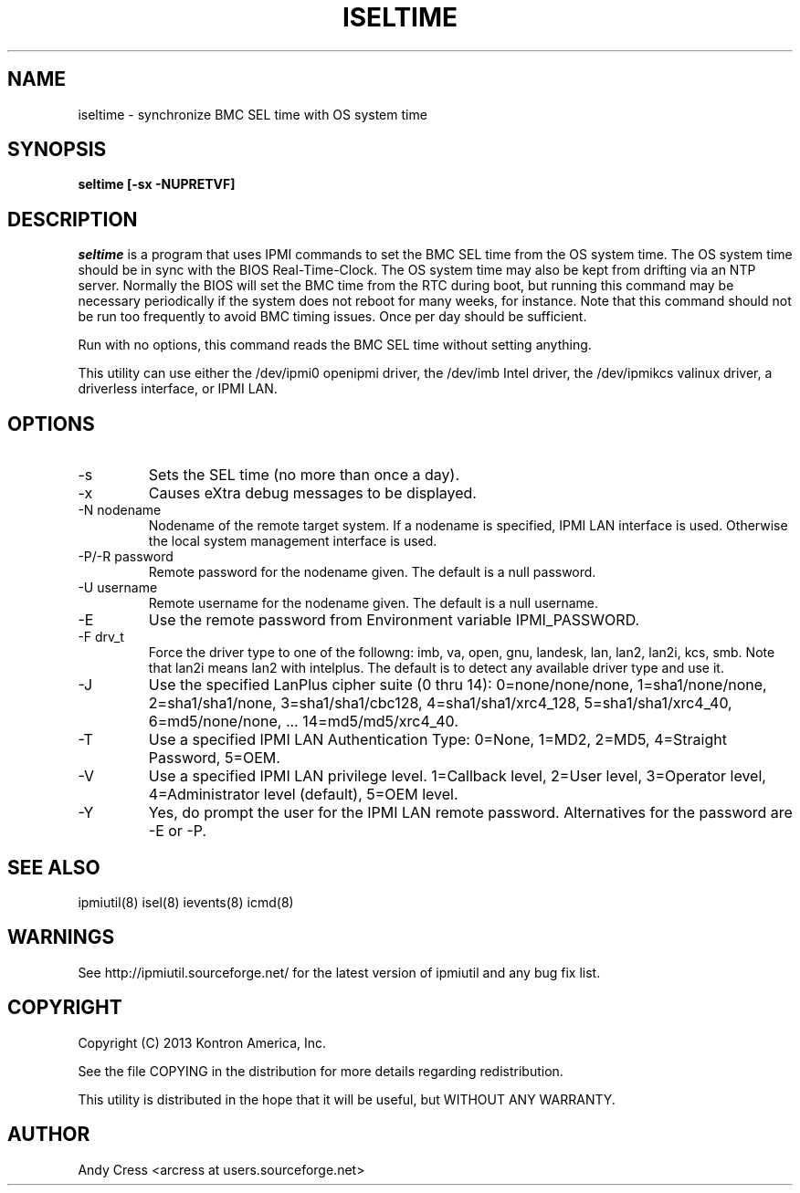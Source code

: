 .TH ISELTIME 8 "Version 1.0: 01 Apr 2013"
.SH NAME
iseltime \- synchronize BMC SEL time with OS system time
.SH SYNOPSIS
.B "seltime [-sx -NUPRETVF]"

.SH DESCRIPTION
.I seltime
is a program that uses IPMI commands to 
set the BMC SEL time from the OS system time.
The OS system time should be in sync with the BIOS Real-Time-Clock.
The OS system time may also be kept from drifting via an NTP server.
Normally the BIOS will set the BMC time from the RTC during boot, but
running this command may be necessary periodically if the system 
does not reboot for many weeks, for instance.
Note that this command should not be run too frequently to avoid
BMC timing issues.  Once per day should be sufficient.

Run with no options, this command reads the BMC SEL time without
setting anything.

This utility can use either the /dev/ipmi0 openipmi driver, 
the /dev/imb Intel driver, the /dev/ipmikcs valinux driver,
a driverless interface, or IPMI LAN.

.SH OPTIONS
.IP "-s"
Sets the SEL time (no more than once a day).
.IP "-x"
Causes eXtra debug messages to be displayed.

.IP "-N nodename"
Nodename of the remote target system.  If a nodename is specified,
IPMI LAN interface is used.  Otherwise the local system management
interface is used.
.IP "-P/-R password"
Remote password for the nodename given.  The default is a null password.
.IP "-U username"
Remote username for the nodename given.  The default is a null username.
.IP "-E"
Use the remote password from Environment variable IPMI_PASSWORD.
.IP "-F drv_t"
Force the driver type to one of the followng:
imb, va, open, gnu, landesk, lan, lan2, lan2i, kcs, smb.
Note that lan2i means lan2 with intelplus.
The default is to detect any available driver type and use it.
.IP "-J"
Use the specified LanPlus cipher suite (0 thru 14): 0=none/none/none,
1=sha1/none/none, 2=sha1/sha1/none, 3=sha1/sha1/cbc128, 4=sha1/sha1/xrc4_128,
5=sha1/sha1/xrc4_40, 6=md5/none/none, ... 14=md5/md5/xrc4_40.
.IP "-T"
Use a specified IPMI LAN Authentication Type: 0=None, 1=MD2, 2=MD5, 4=Straight Password, 5=OEM.
.IP "-V"
Use a specified IPMI LAN privilege level. 1=Callback level, 2=User level, 3=Operator level, 4=Administrator level (default), 5=OEM level.
.IP "-Y"
Yes, do prompt the user for the IPMI LAN remote password.
Alternatives for the password are -E or -P.


.SH "SEE ALSO"
ipmiutil(8) isel(8) ievents(8) icmd(8) 

.SH WARNINGS
See http://ipmiutil.sourceforge.net/ for the latest version of ipmiutil and any bug fix list.

.SH COPYRIGHT
Copyright (C) 2013  Kontron America, Inc.
.PP
See the file COPYING in the distribution for more details
regarding redistribution.
.PP
This utility is distributed in the hope that it will be useful, but
WITHOUT ANY WARRANTY.

.SH AUTHOR
.PP
Andy Cress <arcress at users.sourceforge.net>
.br

